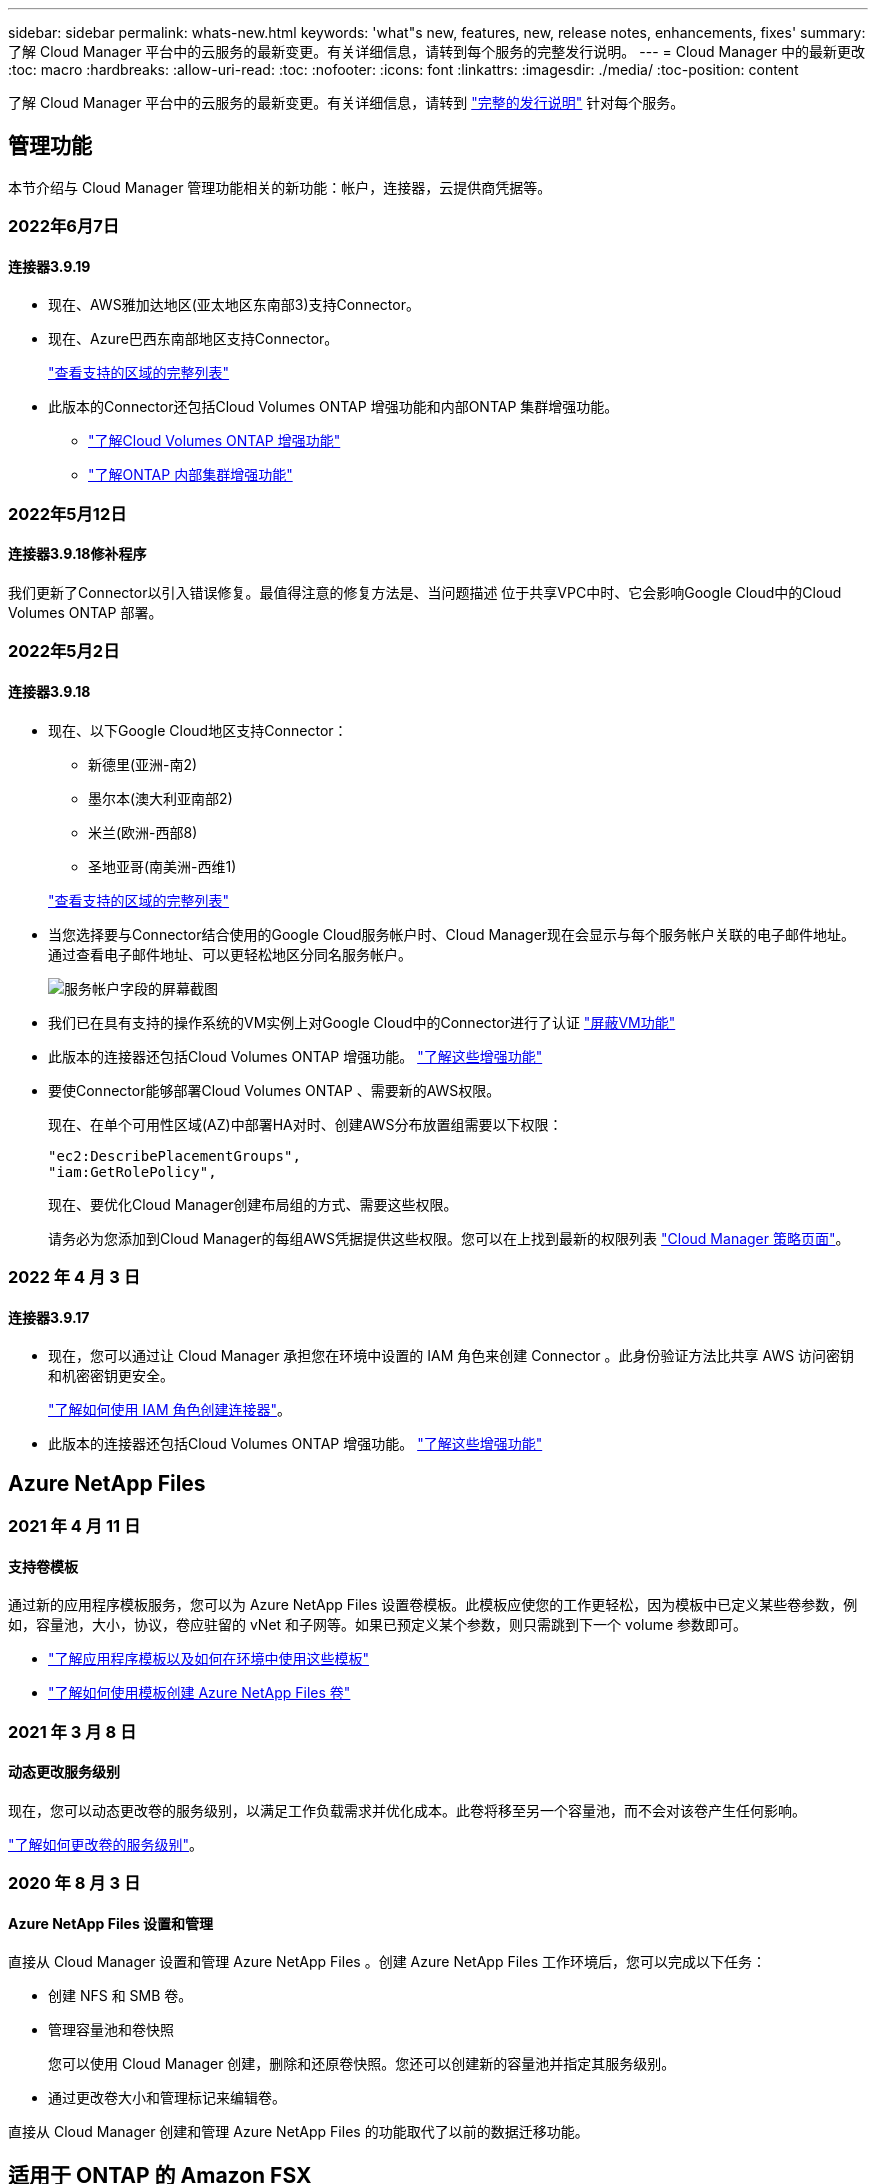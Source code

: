 ---
sidebar: sidebar 
permalink: whats-new.html 
keywords: 'what"s new, features, new, release notes, enhancements, fixes' 
summary: 了解 Cloud Manager 平台中的云服务的最新变更。有关详细信息，请转到每个服务的完整发行说明。 
---
= Cloud Manager 中的最新更改
:toc: macro
:hardbreaks:
:allow-uri-read: 
:toc: 
:nofooter: 
:icons: font
:linkattrs: 
:imagesdir: ./media/
:toc-position: content


[role="lead"]
了解 Cloud Manager 平台中的云服务的最新变更。有关详细信息，请转到 link:release-notes-index.html["完整的发行说明"] 针对每个服务。



== 管理功能

本节介绍与 Cloud Manager 管理功能相关的新功能：帐户，连接器，云提供商凭据等。



=== 2022年6月7日



==== 连接器3.9.19

* 现在、AWS雅加达地区(亚太地区东南部3)支持Connector。
* 现在、Azure巴西东南部地区支持Connector。
+
https://cloud.netapp.com/cloud-volumes-global-regions["查看支持的区域的完整列表"^]

* 此版本的Connector还包括Cloud Volumes ONTAP 增强功能和内部ONTAP 集群增强功能。
+
** https://docs.netapp.com/us-en/cloud-manager-cloud-volumes-ontap/whats-new.html#7-june-2022["了解Cloud Volumes ONTAP 增强功能"^]
** https://docs.netapp.com/us-en/cloud-manager-ontap-onprem/whats-new.html#7-june-2022["了解ONTAP 内部集群增强功能"^]






=== 2022年5月12日



==== 连接器3.9.18修补程序

我们更新了Connector以引入错误修复。最值得注意的修复方法是、当问题描述 位于共享VPC中时、它会影响Google Cloud中的Cloud Volumes ONTAP 部署。



=== 2022年5月2日



==== 连接器3.9.18

* 现在、以下Google Cloud地区支持Connector：
+
** 新德里(亚洲-南2)
** 墨尔本(澳大利亚南部2)
** 米兰(欧洲-西部8)
** 圣地亚哥(南美洲-西维1)


+
https://cloud.netapp.com/cloud-volumes-global-regions["查看支持的区域的完整列表"^]

* 当您选择要与Connector结合使用的Google Cloud服务帐户时、Cloud Manager现在会显示与每个服务帐户关联的电子邮件地址。通过查看电子邮件地址、可以更轻松地区分同名服务帐户。
+
image:https://raw.githubusercontent.com/NetAppDocs/cloud-manager-setup-admin/main/media/screenshot-google-cloud-service-account.png["服务帐户字段的屏幕截图"]

* 我们已在具有支持的操作系统的VM实例上对Google Cloud中的Connector进行了认证 https://cloud.google.com/compute/shielded-vm/docs/shielded-vm["屏蔽VM功能"^]
* 此版本的连接器还包括Cloud Volumes ONTAP 增强功能。 https://docs.netapp.com/us-en/cloud-manager-cloud-volumes-ontap/whats-new.html#2-may-2022["了解这些增强功能"^]
* 要使Connector能够部署Cloud Volumes ONTAP 、需要新的AWS权限。
+
现在、在单个可用性区域(AZ)中部署HA对时、创建AWS分布放置组需要以下权限：

+
[source, json]
----
"ec2:DescribePlacementGroups",
"iam:GetRolePolicy",
----
+
现在、要优化Cloud Manager创建布局组的方式、需要这些权限。

+
请务必为您添加到Cloud Manager的每组AWS凭据提供这些权限。您可以在上找到最新的权限列表 https://mysupport.netapp.com/site/info/cloud-manager-policies["Cloud Manager 策略页面"^]。





=== 2022 年 4 月 3 日



==== 连接器3.9.17

* 现在，您可以通过让 Cloud Manager 承担您在环境中设置的 IAM 角色来创建 Connector 。此身份验证方法比共享 AWS 访问密钥和机密密钥更安全。
+
https://docs.netapp.com/us-en/cloud-manager-setup-admin/task-creating-connectors-aws.html["了解如何使用 IAM 角色创建连接器"]。

* 此版本的连接器还包括Cloud Volumes ONTAP 增强功能。 https://docs.netapp.com/us-en/cloud-manager-cloud-volumes-ontap/whats-new.html#3-april-2022["了解这些增强功能"^]




== Azure NetApp Files



=== 2021 年 4 月 11 日



==== 支持卷模板

通过新的应用程序模板服务，您可以为 Azure NetApp Files 设置卷模板。此模板应使您的工作更轻松，因为模板中已定义某些卷参数，例如，容量池，大小，协议，卷应驻留的 vNet 和子网等。如果已预定义某个参数，则只需跳到下一个 volume 参数即可。

* https://docs.netapp.com/us-en/cloud-manager-app-template/concept-resource-templates.html["了解应用程序模板以及如何在环境中使用这些模板"^]
* https://docs.netapp.com/us-en/cloud-manager-azure-netapp-files/task-create-volumes.html["了解如何使用模板创建 Azure NetApp Files 卷"]




=== 2021 年 3 月 8 日



==== 动态更改服务级别

现在，您可以动态更改卷的服务级别，以满足工作负载需求并优化成本。此卷将移至另一个容量池，而不会对该卷产生任何影响。

https://docs.netapp.com/us-en/cloud-manager-azure-netapp-files/task-manage-volumes.html#change-the-volumes-service-level["了解如何更改卷的服务级别"]。



=== 2020 年 8 月 3 日



==== Azure NetApp Files 设置和管理

直接从 Cloud Manager 设置和管理 Azure NetApp Files 。创建 Azure NetApp Files 工作环境后，您可以完成以下任务：

* 创建 NFS 和 SMB 卷。
* 管理容量池和卷快照
+
您可以使用 Cloud Manager 创建，删除和还原卷快照。您还可以创建新的容量池并指定其服务级别。

* 通过更改卷大小和管理标记来编辑卷。


直接从 Cloud Manager 创建和管理 Azure NetApp Files 的功能取代了以前的数据迁移功能。



== 适用于 ONTAP 的 Amazon FSX



=== 2022 年 2 月 27 日



==== 承担 IAM 角色

在创建适用于 ONTAP 的 FSX 工作环境时，您现在必须提供一个 IAM 角色的 ARN ， Cloud Manager 可以使用此 ARN 来创建适用于 ONTAP 的 FSX 工作环境。您以前需要提供 AWS 访问密钥。

link:https://docs.netapp.com/us-en/cloud-manager-fsx-ontap/requirements/task-setting-up-permissions-fsx.html["了解如何为适用于 ONTAP 的 FSX 设置权限"]。



=== 2021 年 10 月 31 日



==== 使用 Cloud Manager API 创建 iSCSI 卷

您可以使用 Cloud Manager API 为适用于 ONTAP 的 FSX 创建 iSCSI 卷，并在您的工作环境中对其进行管理。



==== 创建卷时选择卷单元

您可以 link:https://docs.netapp.com/us-en/cloud-manager-fsx-ontap/use/task-add-fsx-volumes.html#creating-volumes["创建卷时，请选择卷单位（ GiB 或 TiB ）"] 在适用于 ONTAP 的 FSX 中。



=== 2021 年 10 月 4 日



==== 使用 Cloud Manager 创建 CIFS 卷

现在可以了 link:https://docs.netapp.com/us-en/cloud-manager-fsx-ontap/use/task-add-fsx-volumes.html#creating-volumes["使用 Cloud Manager 在适用于 ONTAP 的 FSX 中创建 CIFS 卷"]。



==== 使用 Cloud Manager 编辑卷

现在可以了 link:https://docs.netapp.com/us-en/cloud-manager-fsx-ontap/use/task-manage-fsx-volumes.html#editing-volumes["使用 Cloud Manager 编辑 ONTAP 卷的 FSX"]。



== 应用程序模板



=== 2022 年 3 月 3 日



==== 现在，您可以构建一个模板来查找特定的工作环境

使用 " 查找现有资源 " 操作，您可以确定工作环境，然后使用其他模板操作（例如创建卷）轻松对现有工作环境执行操作。 https://docs.netapp.com/us-en/cloud-manager-app-template/task-define-templates.html#examples-of-finding-existing-resources-and-enabling-services-using-templates["有关详细信息，请访问此处"]。



==== 能够在 AWS 中创建 Cloud Volumes ONTAP HA 工作环境

现有的 Cloud Volumes ONTAP AWS 工作环境创建支持范围已得到扩展，除了创建单节点系统之外，还可以创建高可用性系统。 https://docs.netapp.com/us-en/cloud-manager-app-template/task-define-templates.html#create-a-template-for-a-cloud-volumes-ontap-working-environment["请参见如何为 Cloud Volumes ONTAP 工作环境创建模板"]。



=== 2022 年 2 月 9 日



==== 现在，您可以构建一个模板来查找特定的现有卷，然后启用 Cloud Backup

使用新的 " 查找资源 " 操作，您可以确定要启用 Cloud Backup 的所有卷，然后使用 Cloud Backup 操作在这些卷上启用备份。

目前支持 Cloud Volumes ONTAP 和内部 ONTAP 系统上的卷。 https://docs.netapp.com/us-en/cloud-manager-app-template/task-define-templates.html#find-existing-volumes-and-activate-cloud-backup["有关详细信息，请访问此处"]。



=== 2021 年 10 月 31 日



==== 现在，您可以标记同步关系，以便对其进行分组或分类，以便于访问

https://docs.netapp.com/us-en/cloud-manager-app-template/concept-tagging.html["了解有关资源标记的更多信息"]。



== 云备份



=== 2022年5月2日



==== 现在、Google Cloud Storage中的备份文件支持搜索和还原

4月份、在AWS中存储备份文件的用户开始使用"搜索和还原"方法来还原卷和文件。现在、将备份文件存储在Google Cloud Storage中的用户可以使用此功能。 https://docs.netapp.com/us-en/cloud-manager-backup-restore/task-restore-backups-ontap.html#prerequisites-2["请参见如何使用搜索和放大器还原卷和文件"]。



==== 配置要自动应用于Kubernetes集群中新创建的卷的备份策略

如果您在激活Cloud Backup后向Kubernetes集群添加了新的永久性卷、则在过去、您需要记住为这些卷配置备份。现在、您可以选择将自动应用于新创建的卷的策略。在为新Kubernetes集群激活Cloud Backup时、此选项可在设置向导中使用。



==== Cloud Backup现在需要获得许可证、才能在工作环境中激活

在Cloud Backup中实施许可的方式方面、有一些变化：

* 您必须先从云提供商处注册PAYGO Marketplace订阅、或者从NetApp购买BYOL许可证、然后才能激活Cloud Backup。
* 30天免费试用版仅在使用云提供商提供的PAYGO订阅时可用、而在使用BYOL许可证时不可用。
* 免费试用从Marketplace订阅开始的那一天开始。例如、如果在对Cloud Volumes ONTAP 系统使用Marketplace订阅30天之后激活免费试用、则Cloud Backup试用将不可用。


https://docs.netapp.com/us-en/cloud-manager-backup-restore/task-licensing-cloud-backup.html["详细了解可用的许可模式"]。



=== 2022 年 4 月 4 日



==== 适用于应用程序的 Cloud Backup 1.1.0 （由 SnapCenter 提供支持）现已正式上市

通过适用于应用程序的 Cloud Backup 新功能，您可以将适用于 Oracle 和 Microsoft SQL 的现有应用程序一致性快照（备份）从内部主存储卸载到 AWS S3 或 Azure Blob 中的云对象存储。

如果需要，您可以将此数据从云还原到内部环境。

https://docs.netapp.com/us-en/cloud-manager-backup-restore/concept-protect-app-data-to-cloud.html["了解有关保护内部应用程序数据到云的更多信息"]。



==== 新的搜索和还原功能可在所有 ONTAP 备份文件中搜索卷或文件

现在，您可以按部分或完整卷名称，部分或完整文件名称，大小范围以及其他搜索筛选器在 * 所有 ONTAP 备份文件 * 中搜索卷或文件。如果您不确定哪个集群或卷是数据源，这是一种很好的新方法来查找要还原的数据。 https://docs.netapp.com/us-en/cloud-manager-backup-restore/task-restore-backups-ontap.html#restoring-ontap-data-using-search-restore["了解如何使用搜索和放大；还原"]。



=== 2022 年 3 月 3 日



==== 能够将永久性卷从 GKEKubernetes 集群备份到 Google Cloud 存储

如果您的 GKE 集群安装了 NetApp Astra Trident ，并且使用适用于 GCP 的 Cloud Volumes ONTAP 作为集群的后端存储，则可以将永久性卷备份到 Google Cloud 存储或从 Google Cloud 存储还原。 https://docs.netapp.com/us-en/cloud-manager-backup-restore/task-backup-kubernetes-to-gcp.html["有关详细信息，请访问此处"]。



==== 此版本已停止使用 Cloud Data sense 扫描 Cloud Backup 文件的测试版功能



== 云数据感知



=== 2022年5月11日



==== 增加了对扫描Google Drive帐户中数据的支持

现在、您可以将Google Drive帐户添加到Data sense中、以便扫描这些Google Drive帐户中的文档和文件。 https://docs.netapp.com/us-en/cloud-manager-data-sense/task-scanning-google-drive.html["了解如何扫描Google Drive帐户"]。

除了文档、工作表和幻灯片之外、Data sense还可以识别以下Google文件类型中的个人身份信息(Personal Identifiable Information、PiII) https://docs.netapp.com/us-en/cloud-manager-data-sense/reference-private-data-categories.html#types-of-files["现有文件类型"]。



==== 已将目录级别视图添加到数据调查页面

除了查看和筛选所有文件和数据库中的数据之外、现在您还可以在"数据调查"页面中根据文件夹和共享中的所有数据查看和筛选数据。将为扫描的CIFS和NFS共享以及OneDrive、SharePoint和Google Drive文件夹的目录编制索引。现在、您可以在目录级别查看权限并管理数据。 https://docs.netapp.com/us-en/cloud-manager-data-sense/task-controlling-private-data.html#filtering-data-in-the-data-investigation-page["了解如何为扫描的数据选择目录视图"]。



==== 展开组以显示有权访问文件的用户/成员

现在、您可以在Data sense权限功能中查看有权访问文件的用户和组列表。可以展开每个组以显示组中的用户列表。 https://docs.netapp.com/us-en/cloud-manager-data-sense/task-controlling-private-data.html#viewing-permissions-for-files["了解如何查看对文件具有读取和/或写入权限的用户和组"]。



==== 数据调查页面添加了两个新的筛选器

* 通过"目录类型"筛选器、您可以细化数据以仅查看文件夹或共享。结果将显示在新的*目录*选项卡中。
* 通过"用户/组权限"筛选器、您可以列出特定用户或组具有读取和/或写入权限的文件、文件夹和共享。您可以选择多个用户和/或组名称-或输入部分名称。电话


https://docs.netapp.com/us-en/cloud-manager-data-sense/task-controlling-private-data.html#filtering-data-in-the-data-investigation-page["查看可用于调查数据的所有筛选器的列表"]。



=== 2022 年 4 月 5 日



==== Data sense 可以识别四种新类型的澳大利亚个人数据

Data sense 可以识别包含澳大利亚 TFN （税务文件编号），澳大利亚驾驶执照编号，澳大利亚医疗保健服务编号和澳大利亚护照编号的文件并对其进行分类。 https://docs.netapp.com/us-en/cloud-manager-data-sense/reference-private-data-categories.html#types-of-personal-data["查看 Data sense 可以在您的数据中识别的所有类型的个人数据"]。



==== 现在，全局 Active Directory 服务器可以是 LDAP 服务器

与 Data sense 集成的全局 Active Directory 服务器现在可以是 LDAP 服务器，而不是以前支持的 DNS 服务器。 https://docs.netapp.com/us-en/cloud-manager-data-sense/task-add-active-directory-datasense.html["有关详细信息，请访问此处"]。



=== 2022 年 3 月 15 日



==== 新筛选器可显示特定用户或组具有读取或写入权限的文件

添加了一个名为 " 用户 / 组权限 " 的新筛选器，您可以列出特定用户或组具有读取和 / 或写入权限的文件。您可以选择一个或多个用户和/或组名称-或输入部分名称。此功能适用于 Cloud Volumes ONTAP ，内部 ONTAP ， Azure NetApp Files ，适用于 ONTAP 的 Amazon FSx 和文件共享上的卷。



==== Data sense 可以确定 SharePoint 和 OneDrive 帐户中文件的权限

Data sense 现在可以读取 OneDrive 帐户和 SharePoint 帐户中正在扫描的文件的权限。此信息显示在 " 调查 " 窗格中的文件详细信息以及 " 监管信息板 " 中的 " 打开权限 " 区域中。



==== Data sense 还可以识别另外两种类型的个人数据

* 法语 INSEE — INSEE 代码是法国国家统计和经济研究所（ INSEE ）用来标识各种实体的数字代码。
* 密码—此信息通过查找字母数字字符串旁边的 "password" 一词的组合来使用接近验证来标识。找到的项目数将在合规性信息板的 " 个人结果 " 下列出。您可以使用筛选器 * 个人数据 > 密码 * 在调查窗格中搜索包含密码的文件。




==== 支持在非公开站点中部署时扫描 OneDrive 和 SharePoint 数据

如果您已在无法访问 Internet 的内部站点中的主机上部署 Cloud Data sense ，则现在可以从 OneDrive 帐户或 SharePoint 帐户扫描本地数据。 https://docs.netapp.com/us-en/cloud-manager-data-sense/task-deploy-compliance-dark-site.html#sharepoint_and_onedrive_special_requirements["您需要允许访问以下端点。"]



==== 此版本已停止使用 Cloud Data sense 扫描 Cloud Backup 文件的测试版功能



== Cloud Sync



=== 2022年6月6日



==== 持续同步

通过新设置、您可以持续将源S3存储分段中的更改同步到目标。

初始数据同步后、Cloud Sync 将侦听源S3存储分段上的更改、并在发生更改时持续同步目标。无需按计划间隔重新扫描源。只有在从S3存储分段同步到S3、Google Cloud Storage、Azure Blob Storage、StorageGRID 或IBM存储时、此设置才可用。

请注意、与数据代理关联的IAM角色需要以下权限才能使用此设置：

[source, json]
----
"s3:GetBucketNotification",
"s3:PutBucketNotification"
----
这些权限会自动添加到您创建的任何新数据代理中。

link:task-creating-relationships.html#settings["了解有关持续同步设置的更多信息"]。



==== 显示所有ONTAP 卷

现在、在创建同步关系时、Cloud Sync 将显示源Cloud Volumes ONTAP 系统、内部ONTAP 集群或ONTAP 文件系统上的所有卷。

以前、Cloud Sync 只会显示与选定协议匹配的卷。此时将显示所有卷、但与选定协议不匹配或没有共享或导出的任何卷都将灰显且不可选。



==== 正在将标记复制到Azure Blob

在创建Azure Blob作为目标的同步关系时、现在可以使用Cloud Sync 将标记复制到Azure Blob容器：

* 在*设置*页面上、您可以使用*为对象复制*设置将标记从源复制到Azure Blob容器。除了复制元数据之外、还需要执行此操作。
* 在*标记/元数据*页面上、您可以指定要在复制到Azure Blob容器的对象上设置的Blob索引标记。以前、您只能指定关系元数据。


如果Azure Blob是目标、而源是Azure Blob或与S3兼容的端点(S3、StorageGRID 或IBM云对象存储)、则支持这些选项。



=== 2022年5月1日



==== 同步超时

现在、可以为同步关系使用新的*同步超时*设置。通过此设置、您可以定义在指定的小时数或天数内未完成数据同步时、Cloud Sync 是否应取消数据同步。

https://docs.netapp.com/us-en/cloud-manager-sync/task-managing-relationships.html#changing-the-settings-for-a-sync-relationship["了解有关更改同步关系设置的更多信息"]。



==== 通知

现在、可以为同步关系使用新的*通知*设置。通过此设置、您可以选择是否在Cloud Manager的通知中心接收Cloud Sync 通知。您可以为成功的数据同步、失败的数据同步和已取消的数据同步启用通知。

image:https://raw.githubusercontent.com/NetAppDocs/cloud-manager-sync/main/media/screenshot-notification-center.png["显示Cloud Manager中通知中心的屏幕截图。"]

https://docs.netapp.com/us-en/cloud-manager-sync/task-managing-relationships.html#changing-the-settings-for-a-sync-relationship["了解有关更改同步关系设置的更多信息"]。



=== 2022 年 4 月 3 日



==== 数据代理组增强功能

我们对数据代理组进行了多项增强：

* 现在，您可以将数据代理移动到新的或现有的组。
* 现在，您可以更新数据代理的代理配置。
* 最后，您还可以删除数据代理组。


https://docs.netapp.com/us-en/cloud-manager-sync/task-managing-data-brokers.html["了解如何管理数据代理组"]。



==== 信息板筛选器

现在，您可以筛选 " 同步信息板 " 的内容，以便更轻松地查找与特定状态匹配的同步关系。例如，您可以筛选状态为失败的同步关系

image:https://raw.githubusercontent.com/NetAppDocs/cloud-manager-sync/main/media/screenshot-sync-filter.png["显示信息板顶部按同步筛选状态选项的屏幕截图。"]



== 云分层



=== 2022年5月3日



==== 为其他集群配置提供Cloud Tiering许可证支持

现在、可以与分层镜像配置(不包括MetroCluster 配置)中的集群以及分层到IBM云对象存储的集群共享云分层许可证。在这些情况下、您不再需要使用已弃用的FabricPool 许可证。这样可以更轻松地在更多集群上使用"浮动"云分层许可证。 https://docs.netapp.com/us-en/cloud-manager-tiering/task-licensing-cloud-tiering.html#apply-cloud-tiering-licenses-to-clusters-in-special-configurations["请参见如何许可和配置这些类型的集群。"]



=== 2022 年 4 月 4 日



==== Amazon S3 Glacier 即时检索存储类现已推出

设置 Cloud Tiering 时，现在您可以配置生命周期规则，以便在一定天数后将非活动数据从 _Standard_ 存储类过渡到 _Glacier 即时检索 _ 。这将有助于降低 AWS 基础架构成本。 https://docs.netapp.com/us-en/cloud-manager-tiering/reference-aws-support.html["请参见支持的S3存储类。"]



==== Cloud Tiering 已完全符合 ONTAP Select 系统的要求

除了对 AFF 和 FAS 系统中的数据进行分层之外，现在您还可以将 ONTAP Select 系统中的非活动数据分层到云存储。



=== 2021 年 9 月 2 日



==== Cloud Tiering BYOL 许可证取代了 FabricPool 许可证

对于使用 Cloud Tiering 服务的 Cloud Manager 中支持的分层配置，现在提供了一个新的 * 云分层 * 许可证。这是一个浮动许可证，您可以跨多个内部 ONTAP 集群使用。您过去可能使用的 * FabricPool * 许可证仅适用于 不支持的配置。

https://docs.netapp.com/us-en/cloud-manager-tiering/task-licensing-cloud-tiering.html#use-a-cloud-tiering-byol-license["了解有关全新 Cloud Tiering 许可证的更多信息"]。



==== 将内部 ONTAP 集群中的非活动数据分层到与 S3 兼容的对象存储

现在，您可以将非活动数据分层到使用简单存储服务（ Simple Storage Service ， S3 ）协议的任何对象存储服务。 https://docs.netapp.com/us-en/cloud-manager-tiering/task-tiering-onprem-s3-compat.html["请参见如何将数据分层到与 S3 兼容的对象存储"]。



== Cloud Volumes ONTAP



=== 2022年5月2日

连接器3.9.18版引入了以下变更。



==== Cloud Volumes ONTAP 9.11.0

Cloud Manager现在可以部署和管理Cloud Volumes ONTAP 9.11.0。

https://docs.netapp.com/us-en/cloud-volumes-ontap-relnotes["了解此版本 Cloud Volumes ONTAP 中的新增功能"^]。



==== 调解器升级增强功能

当Cloud Manager升级HA对的调解器时、它现在会先验证新的调解器映像是否可用、然后再删除启动磁盘。此更改可确保调解器在升级过程失败时能够继续成功运行。



==== 已删除K8s选项卡

先前已弃用K8s选项卡、现已将其删除。如果要将Kubernetes与Cloud Volumes ONTAP 结合使用、可以将受管Kubernetes集群添加到Canvas中、作为一个用于高级数据管理的工作环境。

https://docs.netapp.com/us-en/cloud-manager-kubernetes/concept-kubernetes.html["了解Cloud Manager中的Kubernetes数据管理"^]



==== Azure中的年度合同

Essentials和Professional软件包现在可通过一份年度合同在Azure中提供。您可以联系NetApp销售代表购买年度合同。此合同在Azure Marketplace中以私人优惠形式提供。

在NetApp与您共享私人优惠后、您可以在创建工作环境期间从Azure Marketplace订阅年度计划。

https://docs.netapp.com/us-en/cloud-manager-cloud-volumes-ontap/concept-licensing.html["了解有关许可的更多信息"]。



==== S3 Glacier即时检索

现在、您可以将分层数据存储在Amazon S3 Glacier即时检索存储类中。

https://docs.netapp.com/us-en/cloud-manager-cloud-volumes-ontap/task-tiering.html#changing-the-storage-class-for-tiered-data["了解如何更改分层数据的存储类"]。



==== Connector需要新的AWS权限

现在、在单个可用性区域(AZ)中部署HA对时、创建AWS分布放置组需要以下权限：

[source, json]
----
"ec2:DescribePlacementGroups",
"iam:GetRolePolicy",
----
现在、要优化Cloud Manager创建布局组的方式、需要这些权限。

请务必为您添加到Cloud Manager的每组AWS凭据提供这些权限。您可以在上找到最新的权限列表 https://mysupport.netapp.com/site/info/cloud-manager-policies["Cloud Manager 策略页面"^]。



==== 全新Google Cloud区域支持

从9.10.1版开始、以下Google Cloud地区现在支持Cloud Volumes ONTAP ：

* 新德里(亚洲-南2)
* 墨尔本(澳大利亚南部2)
* 米兰(欧洲-西部8)—仅限单节点
* 圣地亚哥(南美洲-西1)—仅限单节点


https://cloud.netapp.com/cloud-volumes-global-regions["查看Cloud Volumes ONTAP 支持的区域的完整列表"^]



==== 在Google Cloud中支持n2-standard-16

从9.10.1版开始、Google Cloud中的Cloud Volumes ONTAP 现在支持n2-standard-16计算机类型。

https://docs.netapp.com/us-en/cloud-volumes-ontap-relnotes/reference-configs-gcp.html["在Google Cloud中查看支持的Cloud Volumes ONTAP 配置"^]



==== Google Cloud防火墙策略增强功能

* 在Google Cloud中创建Cloud Volumes ONTAP HA对时、Cloud Manager现在将在VPC中显示所有现有防火墙策略。
+
以前、Cloud Manager不会在VPC-1、VPC-2或VPC-3中显示任何没有目标标记的策略。

* 在Google Cloud中创建Cloud Volumes ONTAP 单节点系统时、您现在可以选择是希望预定义的防火墙策略仅允许选定VPC (建议)内的流量、还是允许所有VPC内的流量。




==== Google Cloud服务帐户增强功能

当您选择要与Cloud Volumes ONTAP 结合使用的Google云服务帐户时、Cloud Manager现在会显示与每个服务帐户关联的电子邮件地址。通过查看电子邮件地址、可以更轻松地区分同名服务帐户。

image:https://raw.githubusercontent.com/NetAppDocs/cloud-manager-cloud-volumes-ontap/main/media/screenshot-google-cloud-service-account.png["服务帐户字段的屏幕截图"]



=== 2022 年 4 月 3 日



==== 已删除 System Manager 链接

我们已删除先前在 Cloud Volumes ONTAP 工作环境中提供的 System Manager 链接。

您仍然可以通过在连接到 Cloud Volumes ONTAP 系统的 Web 浏览器中输入集群管理 IP 地址来连接到 System Manager 。 https://docs.netapp.com/us-en/cloud-manager-cloud-volumes-ontap/task-connecting-to-otc.html["了解有关连接到 System Manager 的更多信息"]。



==== 为 WORM 存储充电

现在，首发特惠价已过期，您将需要为使用 WORM 存储付费。根据 WORM 卷的总配置容量，每小时进行一次充电。此适用场景 新的和现有的 Cloud Volumes ONTAP 系统。

https://cloud.netapp.com/pricing["了解 WORM 存储的定价"^]。



=== 2022 年 2 月 27 日

连接器3.9.16版引入了以下更改。



==== 重新设计的卷向导

现在，在通过 * 高级分配 * 选项在特定聚合上创建卷时，可以使用我们最近推出的创建新卷向导。

https://docs.netapp.com/us-en/cloud-manager-cloud-volumes-ontap/task-create-volumes.html["了解如何在特定聚合上创建卷"]。



== 适用于 GCP 的 Cloud Volumes Service



=== 2020 年 9 月 9 日



==== 支持适用于 Google Cloud 的 Cloud Volumes Service

现在，您可以直接从 Cloud Manager 管理适用于 Google Cloud 的 Cloud Volumes Service ：

* 设置和创建工作环境
* 为 Linux 和 UNIX 客户端创建和管理 NFSv3 和 NFSv4.1 卷
* 为 Windows 客户端创建和管理 SMB 3.x 卷
* 创建，删除和还原卷快照




== 计算



=== 2020 年 12 月 7 日



==== 在 Cloud Manager 和 Spot 之间导航

现在，您可以更轻松地在 Cloud Manager 和 Spot 之间导航。

通过 Spot 中的一个新的 * 存储操作 * 部分，您可以直接导航到 Cloud Manager 。完成后，您可以从 Cloud Manager 中的 * 计算 * 选项卡返回到 Spot 。



=== 2020 年 10 月 18 日



==== 计算服务简介

利用 https://spot.io/products/cloud-analyzer/["Spot 的 Cloud Analyzer"^]， Cloud Manager 现在可以对您的云计算支出进行高级别的成本分析，并确定潜在的节省量。此信息可从 Cloud Manager 中的 * 计算 * 服务获得。

https://docs.netapp.com/us-en/cloud-manager-compute/concept-compute.html["了解有关计算服务的更多信息"]。

image:https://raw.githubusercontent.com/NetAppDocs/cloud-manager-compute/main/media/screenshot_compute_dashboard.gif["显示 Cloud Manager 中 \" 成本分析 \" 页面的屏幕截图。"]



== 全局文件缓存



=== 2022年5月19日(版本1.3.0)

可从获取1.3.0版的全局文件缓存边缘软件 https://docs.netapp.com/us-en/cloud-manager-file-cache/download-gfc-resources.html#download-required-resources["此页面"]。



==== 新的元数据边缘同步功能

此"元数据边缘同步"功能使用边缘同步功能作为其核心框架。仅更新所有已订阅边缘上的元数据信息、并在边缘计算机上创建文件/文件夹。



==== License Manager Service增强功能

全局文件缓存许可证管理服务器(LMS)服务已进行增强、可自动检测代理设置。这样可以实现无缝配置。



=== 2021 年 12 月 17 日（版本 1.2.0 ）



==== OpenSSL 模块已升级到 1.1.1l 版。

这是最新版本，更安全。此模块用于在 GFC Edge 和 GFC 核心之间进行安全通信。



==== 日志记录基础架构已得到增强。



=== 2021 年 6 月 9 日（版本 1.1.0 ）



==== 已添加 " 边缘同步 " 功能。

此功能可使远程办公室的多个边缘保持同步，并且数据始终处于缓存 / 预热状态。在一个 Edge 上刷新 / 提取文件时，将更新和缓存参与 Edge Sync 的所有边缘上的同一文件。请参见中的第 8.4 节 https://repo.cloudsync.netapp.com/gfc/Netapp%20GFC%20User%20Guide%201.1.0.pdf["《 NetApp 全局文件缓存用户指南》"^] 了解详细信息。



==== OpenSSL 模块已升级到 1.1.1k 版。

这是最新版本，更安全。此模块用于在 GFC Edge 和 GFC 核心之间进行安全通信。



==== 已更新许可证注册页面。

现在， GFC 许可证注册页面将显示通过 NetApp 订阅激活的许可证数量。



== Kubernetes



=== 2022年6月6日

Cloud Manager现在支持将Amazon FSX for ONTAP 用作后端存储。



=== 2022年5月4日



==== 拖放以添加存储类

现在、您可以将Kubernetes集群拖放到Cloud Volumes ONTAP 工作环境中、以便直接从Canvas添加存储类。

link:https://docs.netapp.com/us-en/cloud-manager-kubernetes/task/task-k8s-manage-storage-classes.html#add-storage-classes["添加存储类"]



=== 2022 年 4 月 4 日



==== 使用 Cloud Manager 资源页面管理 Kubernetes 集群

现在， Kubernetes 集群管理已增强了直接与集群工作环境的集成。新的 link:https://docs.netapp.com/us-en/cloud-manager-kubernetes/task/task-k8s-quick-start.html["快速入门"] 让您快速启动和运行。

现在，您可以从集群资源页面执行以下操作。

* link:https://docs.netapp.com/us-en/cloud-manager-kubernetes/task/task-k8s-manage-trident.html["安装 Astra Trident"]
* link:https://docs.netapp.com/us-en/cloud-manager-kubernetes/task/task-k8s-manage-storage-classes.html["添加存储类"]
* link:https://docs.netapp.com/us-en/cloud-manager-kubernetes/task/task-k8s-manage-persistent-volumes.html["查看永久性卷"]
* link:https://docs.netapp.com/us-en/cloud-manager-kubernetes/task/task-k8s-manage-remove-cluster.html["删除集群"]
* link:https://docs.netapp.com/us-en/cloud-manager-kubernetes/task/task-kubernetes-enable-services.html["启用数据服务"]




== 监控



=== 2021 年 8 月 1 日



==== 更改为采集单元名称

我们将采集单元实例的默认名称更改为 CloudInsights AU-_UUID_ ，以便此名称更具描述性（ UUID 是生成的哈希）。

当您在 Cloud Volumes ONTAP 工作环境中启用监控服务时， Cloud Manager 会部署此实例。



=== 2021 年 5 月 5 日



==== 支持现有租户

现在，您可以在 Cloud Volumes ONTAP 工作环境中启用监控服务，即使您已有 Cloud Insights 租户也是如此。



==== 免费试用过渡

启用监控服务后， Cloud Manager 将免费试用 Cloud Insights 。在第 29 天，您的计划将自动从试用版过渡到 https://docs.netapp.com/us-en/cloudinsights/concept_subscribing_to_cloud_insights.html#editions["基本版本"^]。



=== 2021 年 2 月 9 日



==== 支持 Azure

现在，适用于 Azure 的 Cloud Volumes ONTAP 支持监控服务。



==== 在政府区域提供支持

AWS 和 Azure 的政府区域也支持监控服务。



== 内部 ONTAP 集群



=== 2022年6月7日

连接器3.9.19版引入了以下更改。



==== 新建高级视图

如果您需要对ONTAP 内部集群执行高级管理、可以使用ONTAP 系统管理器执行此操作、该管理接口随ONTAP 系统提供。我们直接在Cloud Manager中提供了System Manager界面、因此您无需离开Cloud Manager进行高级管理。

对于运行9.10.0或更高版本的内部ONTAP 集群、此高级视图为预览视图。我们计划改进此体验、并在即将发布的版本中添加增强功能。请通过产品内聊天向我们发送反馈。

link:task-administer-advanced-view.html["了解有关高级视图的更多信息"]。



=== 2022 年 2 月 27 日



==== 数字电子邮件中提供了一个 " 内部部署 ONTAP " 选项卡。

现在，您可以查看内部 ONTAP 集群的清单及其硬件和服务合同到期日期。此外，我们还提供了有关这些集群的其他详细信息。

https://docs.netapp.com/us-en/cloud-manager-ontap-onprem/task-discovering-ontap.html#viewing-cluster-information-and-contract-details["请参见如何查看此重要的内部集群信息"]。您需要为集群创建一个 NetApp 支持站点帐户（ NSS ），并且需要将 NSS 凭据附加到您的 Cloud Manager 帐户。



=== 2022 年 1 月 11 日



==== 您添加到内部 ONTAP 集群上的卷的标记可以与标记服务结合使用。

添加到卷的标记现在与应用程序模板服务的标记功能相关联，该功能有助于您组织和简化资源管理。



== 勒索软件保护



=== 2022年5月11日



==== 用于跟踪 ONTAP 环境安全性强化情况的新面板。

一个新面板 " 强化 ONTAP 环境 " 可提供 ONTAP 系统中某些设置的状态，用于根据跟踪部署的安全性 https://www.netapp.com/pdf.html?item=/media/10674-tr4569.pdf["《适用于 ONTAP 系统的 NetApp 安全加固指南》"^] 和 https://docs.netapp.com/us-en/ontap/anti-ransomware/index.html["ONTAP 防勒索软件功能"^] 主动检测异常活动并发出警告。

您可以查看这些建议，然后确定希望如何解决潜在问题。您可以按照以下步骤更改集群上的设置，将更改推迟到其他时间或忽略此建议。 https://docs.netapp.com/us-en/cloud-manager-ransomware/task-analyze-ransomware-data.html#status-of-ontap-systems-hardening["有关详细信息，请访问此处"]。



==== 新面板可显示如何使用 Cloud Backup 保护不同类别的数据。

这一全新的 " 备份状态 " 面板显示了在因勒索软件攻击而需要恢复时，您最重要的数据类别的备份程度如何全面。此数据直观地展示了 Cloud Backup 在环境中备份的特定类别项目数量。 https://docs.netapp.com/us-en/cloud-manager-ransomware/task-analyze-ransomware-data.html#backup-status-of-your-critical-business-data["有关详细信息，请访问此处"]。



=== 2022 年 3 月 15 日



==== 用于跟踪业务关键型数据的权限状态的新面板

新的 " 业务关键型数据权限分析 " 面板显示了对您的业务至关重要的数据的权限状态。这样，您就可以快速评估业务关键型数据的保护情况。 https://docs.netapp.com/us-en/cloud-manager-ransomware/task-analyze-ransomware-data.html#status-of-permissions-on-your-critical-business-data["有关详细信息，请访问此处"]。



==== 现在， " 打开权限 " 区域包括 OneDrive 和 SharePoint 帐户

现在，勒索软件保护信息板中的 " 打开权限 " 区域包含对 OneDrive 帐户和 SharePoint 帐户中正在扫描的文件的现有权限。



=== 2022 年 2 月 9 日



==== 全新的勒索软件保护服务

通过全新的勒索软件保护服务，您可以查看有关网络安全的相关信息，并评估数据对网络攻击的弹性。此外，它还会为您提供一系列警报和修复措施，帮助您提高数据的安全性。

https://docs.netapp.com/us-en/cloud-manager-ransomware/concept-ransomware-protection.html["了解有关此新服务的更多信息"]。



== Replication



=== 2021 年 9 月 2 日



==== 支持适用于 ONTAP 的 Amazon FSX

现在，您可以将数据从 Cloud Volumes ONTAP 系统或内部 ONTAP 集群复制到适用于 ONTAP 的 Amazon FSX 文件系统。

https://docs.netapp.com/us-en/cloud-manager-replication/task-replicating-data.html["了解如何设置数据复制"]。



=== 2021 年 5 月 5 日



==== 界面经过重新设计

我们重新设计了 " 复制 " 选项卡，以便于使用，并与 Cloud Manager 用户界面的当前外观相匹配。

image:https://raw.githubusercontent.com/NetAppDocs/cloud-manager-replication/main/media/replication.gif["Cloud Manager 中重新设计的复制选项卡的屏幕截图，其中显示了卷关系列表。"]



== SnapCenter 服务



=== 2021 年 12 月 21 日



==== Apache Log4j 漏洞的修复

SnapCenter 服务 1.0.1 将 Apache Log4j 从 2.9.1 版升级到 2.17 版，以解决以下漏洞： CVE-2021-44228 ， CVE-2021-4104 和 CVE-2021-45105 。

SnapCenter 服务集群应自动更新到最新版本。您应确保 SnapCenter 服务 UI 中的版本显示集群为 1.0.1.1251 或更高版本。
